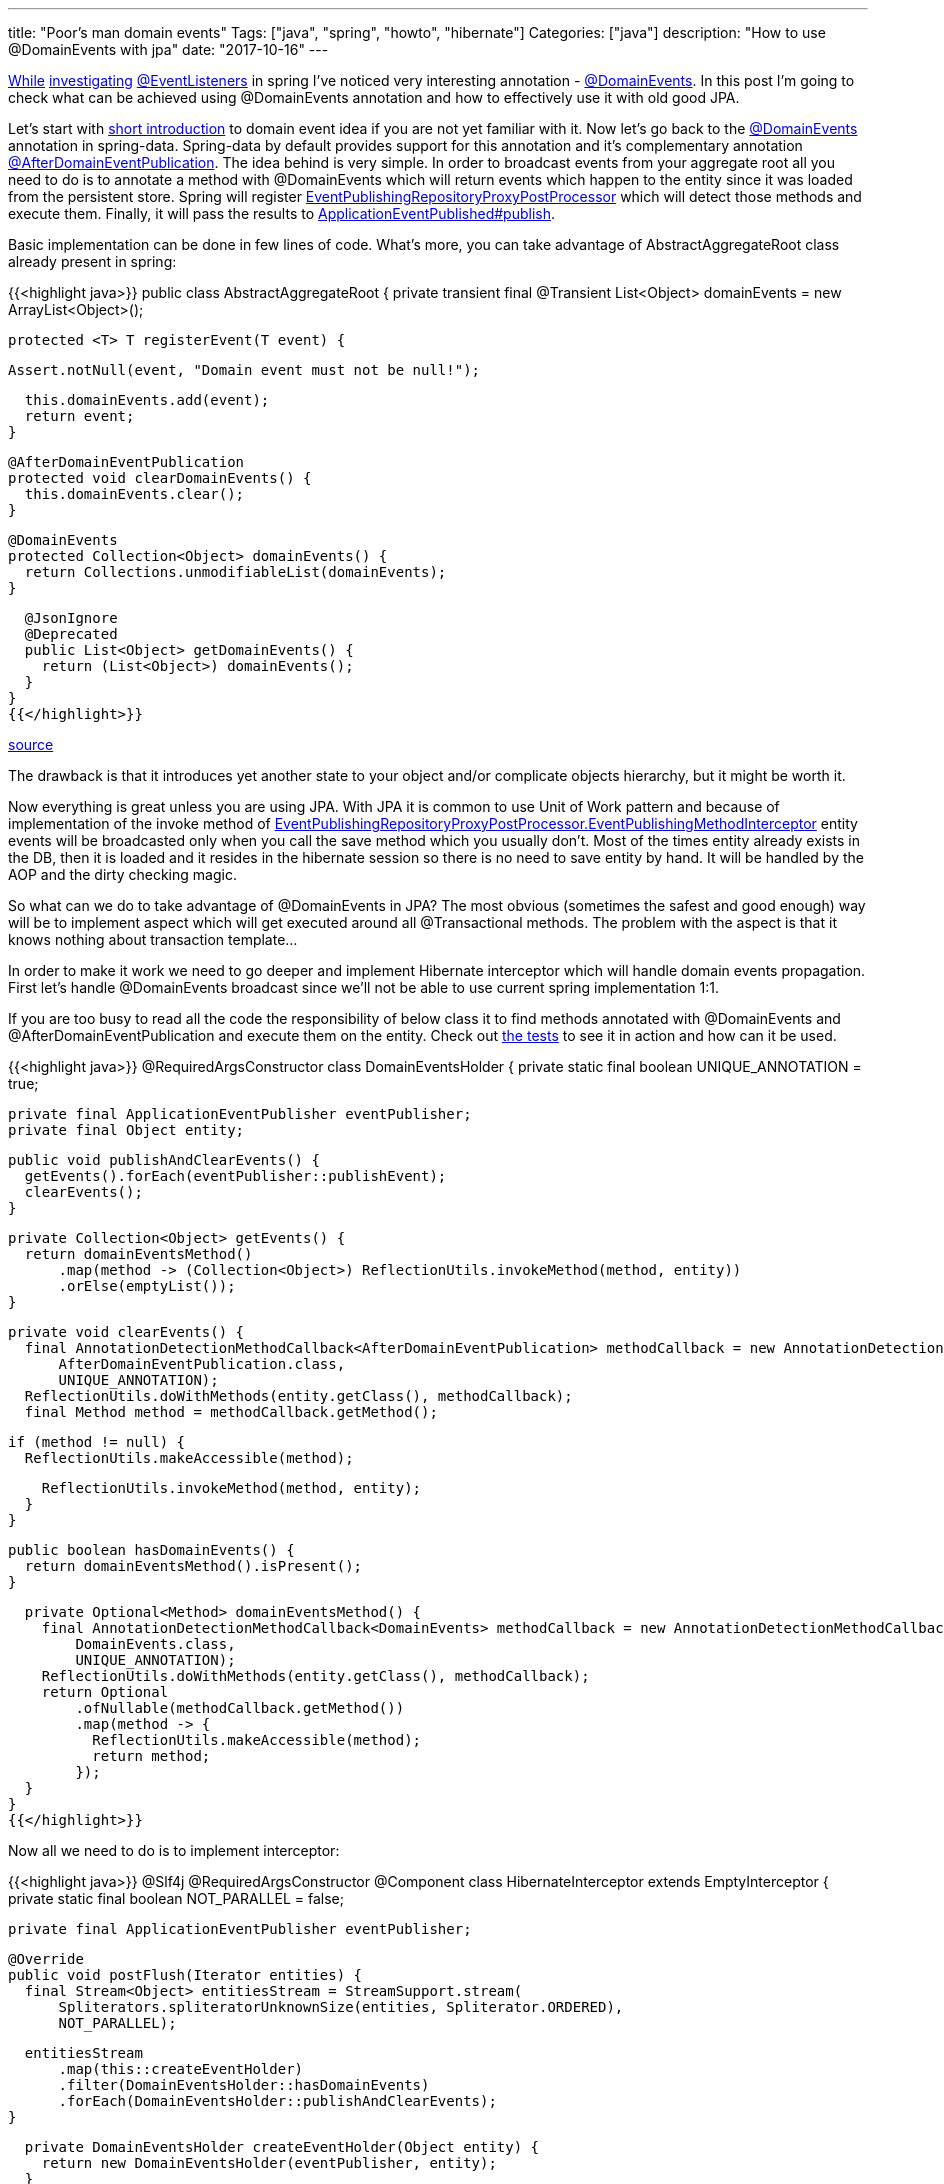 ---
title: "Poor's man domain events"
Tags: ["java", "spring", "howto", "hibernate"]
Categories: ["java"]
description: "How to use @DomainEvents with jpa"
date: "2017-10-16"
---

https://blog.pchudzik.com/201708/spring-events/[While]
https://blog.pchudzik.com/201709/spring-events-more/[investigating]
https://docs.spring.io/spring/docs/current/javadoc-api/org/springframework/context/event/EventListener.html[@EventListeners]
in spring I've noticed very interesting annotation -
https://docs.spring.io/spring-data/data-commons/docs/current/api/org/springframework/data/domain/DomainEvents.html[@DomainEvents].
In this post I'm going to check what can be achieved using @DomainEvents annotation and how to
effectively use it with old good JPA.

Let's start with https://martinfowler.com/eaaDev/DomainEvent.html[short introduction] to domain
event idea if you are not yet familiar with it. Now let's go back to the
https://docs.spring.io/spring-data/data-commons/docs/current/api/org/springframework/data/domain/DomainEvents.html[@DomainEvents]
annotation in spring-data. Spring-data by default provides support for this annotation and it's
complementary annotation
https://docs.spring.io/spring-data/data-commons/docs/current/api/org/springframework/data/domain/AfterDomainEventPublication.html[@AfterDomainEventPublication].
The idea behind is very simple. In order to broadcast events from your aggregate root all you need
to do is to annotate a method with @DomainEvents which will return events which happen to the entity
since it was loaded from the persistent store. Spring will register
https://docs.spring.io/spring-data/commons/docs/current/api/org/springframework/data/repository/core/support/EventPublishingRepositoryProxyPostProcessor.html[EventPublishingRepositoryProxyPostProcessor]
which will detect those methods and execute them. Finally, it will pass the results to
https://docs.spring.io/spring/docs/current/javadoc-api/org/springframework/context/ApplicationEventPublisher.html[ApplicationEventPublished#publish].

Basic implementation can be done in few lines of code. What's more, you can take advantage of
AbstractAggregateRoot class already present in spring:

{{<highlight java>}}
public class AbstractAggregateRoot {
  private transient final @Transient List<Object> domainEvents = new ArrayList<Object>();

  protected <T> T registerEvent(T event) {

    Assert.notNull(event, "Domain event must not be null!");

    this.domainEvents.add(event);
    return event;
  }

  @AfterDomainEventPublication
  protected void clearDomainEvents() {
    this.domainEvents.clear();
  }

  @DomainEvents
  protected Collection<Object> domainEvents() {
    return Collections.unmodifiableList(domainEvents);
  }

  @JsonIgnore
  @Deprecated
  public List<Object> getDomainEvents() {
    return (List<Object>) domainEvents();
  }
}
{{</highlight>}}

[.small]
--
https://github.com/spring-projects/spring-data-commons/blob/master/src/main/java/org/springframework/data/domain/AbstractAggregateRoot.java[source]
--

The drawback is that it introduces yet another state to your object and/or complicate objects
hierarchy, but it might be worth it.

Now everything is great unless you are using JPA. With  JPA it is common to use Unit of Work pattern
and because of implementation of the invoke method of
https://github.com/spring-projects/spring-data-commons/blob/master/src/main/java/org/springframework/data/repository/core/support/EventPublishingRepositoryProxyPostProcessor.java#L97[EventPublishingRepositoryProxyPostProcessor.EventPublishingMethodInterceptor]
entity events will be broadcasted only when you call the save method which you usually don't. Most
of the times entity already exists in the DB, then it is loaded and it resides in the hibernate
session so there is no need to save entity by hand. It will be handled by the AOP and the dirty
checking magic.

So what can we do to take advantage of @DomainEvents in JPA? The most obvious (sometimes the safest
and good enough) way will be to implement aspect which will get executed around all @Transactional
methods. The problem with the aspect is that it knows nothing about transaction template...

In order to make it work we need to go deeper and implement Hibernate interceptor which will handle
domain events propagation. First let's handle @DomainEvents broadcast since we'll not be able to use
current spring implementation 1:1.

If you are too busy to read all the code the responsibility of below class it to find methods
annotated with @DomainEvents and @AfterDomainEventPublication and execute them on the entity. Check
out
https://github.com/pchudzik/blog-example-spring-domain-events/blob/master/src/test/groovy/com/pchudzik/blog/example/domainevents/DomainEventsHolderTest.groovy[the
tests] to see it in action and how can it be used.

{{<highlight java>}}
@RequiredArgsConstructor
class DomainEventsHolder {
  private static final boolean UNIQUE_ANNOTATION = true;

  private final ApplicationEventPublisher eventPublisher;
  private final Object entity;

  public void publishAndClearEvents() {
    getEvents().forEach(eventPublisher::publishEvent);
    clearEvents();
  }

  private Collection<Object> getEvents() {
    return domainEventsMethod()
        .map(method -> (Collection<Object>) ReflectionUtils.invokeMethod(method, entity))
        .orElse(emptyList());
  }

  private void clearEvents() {
    final AnnotationDetectionMethodCallback<AfterDomainEventPublication> methodCallback = new AnnotationDetectionMethodCallback<>(
        AfterDomainEventPublication.class,
        UNIQUE_ANNOTATION);
    ReflectionUtils.doWithMethods(entity.getClass(), methodCallback);
    final Method method = methodCallback.getMethod();

    if (method != null) {
      ReflectionUtils.makeAccessible(method);

      ReflectionUtils.invokeMethod(method, entity);
    }
  }

  public boolean hasDomainEvents() {
    return domainEventsMethod().isPresent();
  }

  private Optional<Method> domainEventsMethod() {
    final AnnotationDetectionMethodCallback<DomainEvents> methodCallback = new AnnotationDetectionMethodCallback<>(
        DomainEvents.class,
        UNIQUE_ANNOTATION);
    ReflectionUtils.doWithMethods(entity.getClass(), methodCallback);
    return Optional
        .ofNullable(methodCallback.getMethod())
        .map(method -> {
          ReflectionUtils.makeAccessible(method);
          return method;
        });
  }
}
{{</highlight>}}

Now all we need to do is to implement interceptor:

{{<highlight java>}}
@Slf4j
@RequiredArgsConstructor
@Component
class HibernateInterceptor extends EmptyInterceptor {
  private static final boolean NOT_PARALLEL = false;

  private final ApplicationEventPublisher eventPublisher;

  @Override
  public void postFlush(Iterator entities) {
    final Stream<Object> entitiesStream = StreamSupport.stream(
        Spliterators.spliteratorUnknownSize(entities, Spliterator.ORDERED),
        NOT_PARALLEL);

    entitiesStream
        .map(this::createEventHolder)
        .filter(DomainEventsHolder::hasDomainEvents)
        .forEach(DomainEventsHolder::publishAndClearEvents);
  }

  private DomainEventsHolder createEventHolder(Object entity) {
    return new DomainEventsHolder(eventPublisher, entity);
  }
}
{{</highlight>}}

And finally register hibernate's interceptor in the spring context:

{{<highlight java>}}
class HibernateConfiguration extends HibernateJpaAutoConfiguration {
  @Autowired
  private HibernateInterceptor hibernateInterceptor;

  public HibernateConfiguration(DataSource dataSource, JpaProperties jpaProperties, ObjectProvider<JtaTransactionManager> jtaTransactionManager, ObjectProvider<TransactionManagerCustomizers> transactionManagerCustomizers) {
    super(dataSource, jpaProperties, jtaTransactionManager, transactionManagerCustomizers);
  }

  @Override
  protected void customizeVendorProperties(Map<String, Object> vendorProperties) {
    super.customizeVendorProperties(vendorProperties);
    vendorProperties.put("hibernate.ejb.interceptor", hibernateInterceptor);
  }
}
{{</highlight>}}


To prove the point we can implement simple main method which will log some stuff:
{{<highlight java>}}

@Component
class DescriptionChangListener {
  @EventListener
  public void onDescriptionChange(DescriptionUpdated event) {
    log.info("Description of {}, modified from {}, to {}",
        event.getEntityId(),
        event.getOldDescription(),
        event.getNewDescription());
  }
}

public static void main(String[] args) {
  final ConfigurableApplicationContext ctx = SpringApplication.run(DomainEventsApplication.class, args);

  final TransactionalService transactionalService = ctx.getBean(TransactionalService.class);
  final TxTemplateService txTemplateService = ctx.getBean(TxTemplateService.class);
  final EntityPersister entityPersister = ctx.getBean(EntityPersister.class);

  final Long entityId = entityPersister.save(new AnyEntity("initial description")).getId();
  log.info("Entity {}", entityPersister.load(entityId));

  transactionalService.updateEntity(entityId, "transactional description");
  log.info("Entity {}", entityPersister.load(entityId));

  txTemplateService.updateDescription(entityId, "tx template description");
  log.info("Entity {}", entityPersister.load(entityId));
}
{{</highlight>}}

When implementing your own solution carefully consider when to handle @DomainEvents, there are other
phases you might want to hookup up to. Also be aware that this way some of the events might get lost
if one of the operations on the aggregate root fails. using this as a working mule of the event
sourcing system might not be the best idea :)

[.small]
--

source code can be found on https://github.com/pchudzik/blog-example-spring-domain-events[my github]

https://projectlombok.org/features/constructor[@RequiredArgsConstructor] and
https://projectlombok.org/features/log[@Slf4j] are from
https://projectlombok.org/features/all[Project Lombok].

Everything else is plain java and spring.

--
